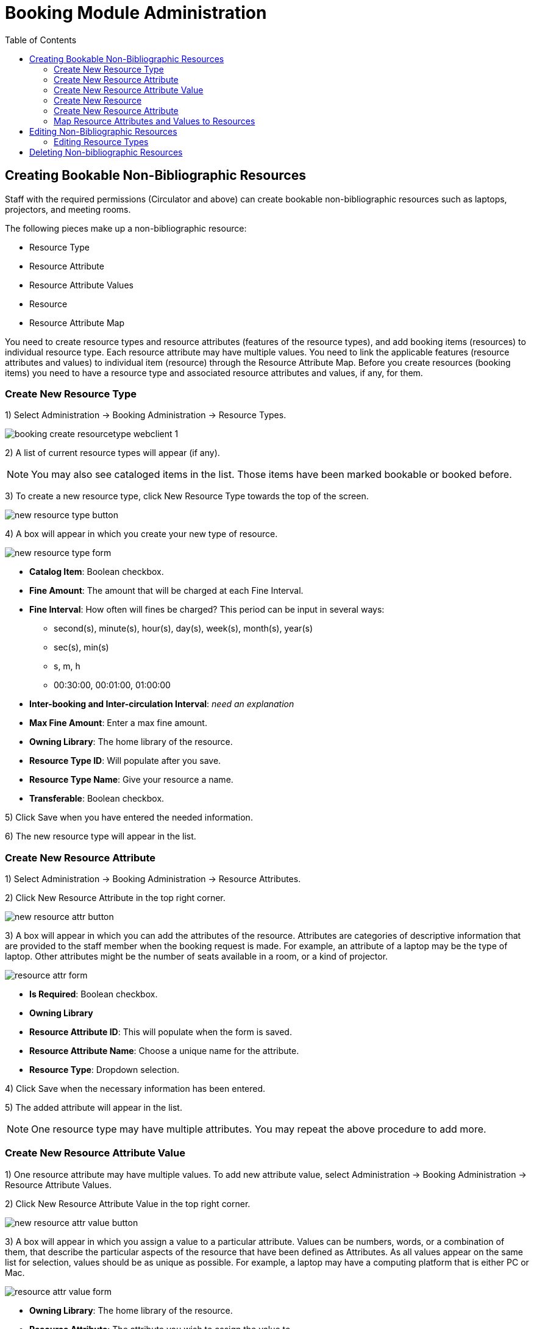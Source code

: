 = Booking Module Administration =
:toc:

== Creating Bookable Non-Bibliographic Resources ==

Staff with the required permissions (Circulator and above) can create bookable non-bibliographic resources such as laptops, projectors, and meeting rooms.

The following pieces make up a non-bibliographic resource:

* Resource Type
* Resource Attribute
* Resource Attribute Values
* Resource
* Resource Attribute Map

You need to create resource types and resource attributes (features of the resource types), and add booking items (resources) to individual resource type. Each resource attribute may have multiple values. You need to link the applicable features (resource attributes and values) to individual item (resource) through the Resource Attribute Map. Before you create resources (booking items) you need to have a resource type and associated resource attributes and values, if any, for them.

=== Create New Resource Type ===

1) Select Administration -> Booking Administration -> Resource Types.

image::media/booking-create-resourcetype_webclient-1.png[]

2) A list of current resource types will appear (if any).

[NOTE]
You may also see cataloged items in the list. Those items have been marked bookable or booked before.

3) To create a new resource type, click New Resource Type towards the top of the screen.

image::booking/new_resource_type_button.png[]

4) A box will appear in which you create your new type of resource.

image::booking/new_resource_type_form.png[]

* *Catalog Item*: Boolean checkbox.
* *Fine Amount*: The amount that will be charged at each Fine Interval.
* *Fine Interval*: How often will fines be charged?  This period can be input in several ways:
** second(s), minute(s), hour(s), day(s), week(s), month(s), year(s)
** sec(s), min(s)
** s, m, h
** 00:30:00, 00:01:00, 01:00:00
* *Inter-booking and Inter-circulation Interval*: _need an explanation_
* *Max Fine Amount*: Enter a max fine amount.
* *Owning Library*: The home library of the resource.
* *Resource Type ID*: Will populate after you save.
* *Resource Type Name*: Give your resource a name. 
* *Transferable*: Boolean checkbox.

5) Click Save when you have entered the needed information.

6) The new resource type will appear in the list.

=== Create New Resource Attribute ===

1) Select Administration -> Booking Administration -> Resource Attributes.

2) Click New Resource Attribute in the top right corner.

image::booking/new_resource_attr_button.png[]

3) A box will appear in which you can add the attributes of the resource. Attributes are categories of descriptive information that are provided to the staff member when the booking request is made. For example, an attribute of a laptop may be the type of laptop. Other attributes might be the number of seats available in a room, or a kind of projector.

image::booking/resource_attr_form.png[]

* *Is Required*: Boolean checkbox.
* *Owning Library*
* *Resource Attribute ID*: This will populate when the form is saved.
* *Resource Attribute Name*: Choose a unique name  for the attribute.
* *Resource Type*: Dropdown selection.

4) Click Save when the necessary information has been entered.

5) The added attribute will appear in the list.

[NOTE]
One resource type may have multiple attributes. You may repeat the above procedure to add more.

=== Create New Resource Attribute Value ===

1) One resource attribute may have multiple values. To add new attribute value, select Administration -> Booking Administration -> Resource Attribute Values.

2) Click New Resource Attribute Value in the top right corner.

image::booking/new_resource_attr_value_button.png[]

3) A box will appear in which you assign a value to a particular attribute. Values can be numbers, words, or a combination of them, that describe the particular aspects of the resource that have been defined as Attributes. As all values appear on the same list for selection, values should be as unique as possible. For example, a laptop may have a computing platform that is either PC or Mac.

image::booking/resource_attr_value_form.png[]

* *Owning Library*: The home library of the resource.
* *Resource Attribute*: The attribute you wish to assign the value to.
* *Resource Attribute Value ID*: This will populate after you save.
* *Valid Value*: Enter the value for your attribute.

4) Click Save when the required information has been added.

5) The attribute value will appear in the list. Each attribute should have at least two values attached to it; repeat this process for all applicable attribute values.

=== Create New Resource ===

1) Select Administration -> Booking Administration -> Resource.

image::media/booking-create-resourcetype_webclient-1.png[]

2) A list of current resource types will appear (if any).

image::booking/resource_config.png[]

[NOTE]
You may also see cataloged items in the list. Those items have been marked bookable or booked before.


3) To create a new resource type, click New Resource towards the top of the screen.

image::booking/new_resource_button.png[]

4) A box will appear in which you create your new type of resource.

image::booking/record_edit_resource.png[]

* *Barcode*: Enter the barcode of the item.
* *Deposit Amount*: If a deposit is needed to book, enter it here.
* *Is Deposit Required?*: Boolean checkbox.
* *Overbook*: Boolean checkbox.
* *Owning Library*: The home library of the resource.
* *Resource ID*: This populates after saving.
* *Resource Type*: Dropdown list.
* *User Fee*: Enter a fee if needed.

5) Click Save when you have entered the needed information.

6) The new resource type will appear in the list.

=== Create New Resource Attribute ===

1) Select Administration -> Booking Administration -> Resource Attributes.

2) Click New Resource Attribute in the top right corner.

image::booking/new_resource_attr_button.png[]

3) A box will appear in which you can add the attributes of the resource. Attributes are categories of descriptive information that are provided to the staff member when the booking request is made. For example, an attribute of a laptop may be the type of laptop. Other attributes might be the number of seats available in a room, or a kind of projector.

image::booking/resource_attr_form.png[]

* *Is Required*: Boolean checkbox.
* *Owning Library*
* *Resource Attribute ID*: This will populate when the form is saved.
* *Resource Attribute Name*: Choose a unique name  for the attribute.
* *Resource Type*: Dropdown selection.

4) Click Save when the necessary information has been entered.

5) The added attribute will appear in the list.

[NOTE]
One resource type may have multiple resources attached.

=== Map Resource Attributes and Values to Resources ===

1) Use Resource Attribute Maps to bring together the resources and their attributes and values. Select Administration -> Booking Administration -> Resource Attribute Maps.

2) Click New Resource Attribute Map in the right top corner.

image::booking/new_map_button.png[]

3) A box will appear in which you will map your attributes and values to your resources.

image::booking/map_forms.png[]

* *Attribute Value*: Dropdown menu.
* *Resource*: Dropdown menu.
* *Resource Attribute*: Dropdown menu.
* *Resource Attribute Map ID*: Populates after you save.

4) Click Save once you have entered the required information.

[NOTE]    
A resource may have multiple attributes and values. Repeat the above steps to map all.

5) The resource attribute map will appear in the list.

Once all attributes have been mapped your resource will be part of a hierarchy similar to the example below.

image::media/booking-create-bookable-6.png[]


== Editing Non-Bibliographic Resources ==

Staff with the required permissions can edit aspects of existing non-bibliographic resources. For example, resource type can be edited in the event that the fine amount for a laptop changes from $2.00 to $5.00.

=== Editing Resource Types ===

1) Bring up your list of resource types. Select Administration -> Booking Administration -> Resource Types.

2) A list of current resource types will appear.

3) Double click anywhere on the line of the resource type you would like to edit.

4) The resource type box will appear. Make your changes and click Save.

5) Following the same procedure you may edit Resource Attributes, Attributes Values, Resources and Attribute Map by selecting them on Administration -> Booking Administration.




== Deleting Non-bibliographic Resources ==

1) To delete a booking resource, go to Administration -> Booking Administration -> Resources.

2) Select the checkbox in front the resource you want to delete. Click Delete Selected. The resource will disappear from the list.

Following the same procedure you may delete Resource Attributes Maps.

You may also delete Resource Attribute Values, Resource Attributes and Resource Types. But you have to delete them in the reverse order when you create them to make sure the entry is not in use when you try to delete it.

This is the deletion order: Resource Attribute Map/Resources -> Resource Attribute Values -> Resource Attributes -> Resource Types. 




